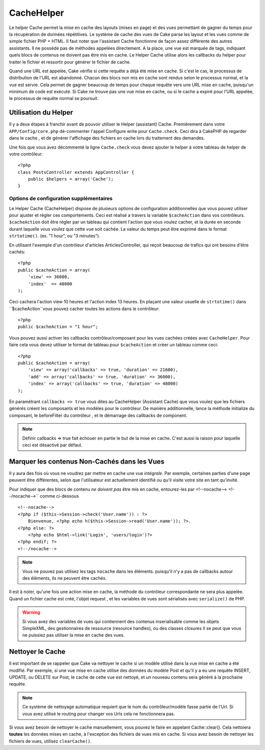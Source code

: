 CacheHelper
###########

.. php:class:: CacheHelper(View $view, array $settings = array())

Le helper Cache permet la mise en cache des layouts (mises en page)
et des vues permettant de gagner du temps pour la récupération de données 
répétitives. Le système de cache des vues de Cake parse les layout et les vues 
comme de simple fichier PHP + HTML. Il faut noter que l'assistant Cache 
fonctionne de façon assez différente des autres assistants. Il ne possède pas 
de méthodes appelées directement. A la place, une vue est marquée de tags, 
indiquant quels blocs de contenus ne doivent pas être mis en cache. Le 
Helper Cache utilise alors les callbacks du helper pour traiter le fichier 
et ressortir pour générer le fichier de cache.

Quand une URL est appelée, Cake vérifie si cette requête a déjà été mise en 
cache. Si c'est le cas, le processus de distribution de l'URL est abandonné. 
Chacun des blocs non mis en cache sont rendus selon le processus normal, 
et la vue est servie. Cela permet de gagner beaucoup de temps pour chaque 
requête vers une URL mise en cache, puisqu'un minimum de code est exécuté. 
Si Cake ne trouve pas une vue mise en cache, ou si le cache a expiré pour 
l'URL appelée, le processus de requête normal se poursuit.

Utilisation du Helper
======================

Il y a deux étapes à franchir avant de pouvoir utiliser le Helper (assistant)
Cache. Premièrement dans votre ``APP/Config/core.php`` dé-commenter l'appel
Configure write pour ``Cache.check``. Ceci dira à CakePHP de regarder dans
le cache , et de générer l'affichage des fichiers en cache lors du traitement
des demandes.

Une fois que vous avez décommenté la ligne ``Cache.check`` vous devez
ajouter le helper à votre tableau de helper de votre contrôleur::

    <?php
    class PostsController extends AppController {
        public $helpers = array('Cache');
    }

Options de configuration supplémentaires 
----------------------------------------

Le Helper Cache (CacheHelper) dispose de plusieurs options de 
configuration additionnelles que vous pouvez utiliser pour ajuster
et régler ces comportements. Ceci est réalisé a travers la variable
``$cacheAction`` dans vos contrôleurs. ``$cacheAction`` doit être
régler par un tableau qui contient l'action que vous voulez cacher,
et la durée en seconde durant laquelle vous voulez que cette vue
soit cachée. La valeur du temps peut être exprimé dans le format
``strtotime()``. (ex. "1 hour", ou "3 minutes").

En utilisant l'exemple d'un contrôleur d'articles ArticlesController,
qui reçoit beaucoup de trafics qui ont besoins d'être cachés:: 

    <?php
    public $cacheAction = array(
        'view' => 36000,
        'index'  => 48000
    );

Ceci cachera l'action view 10 heures et l'action index 13 heures. En plaçant 
une valeur usuelle de ``strtotime()`` dans ``$cacheAction``vous pouvez cacher
toutes les actions dans le contrôleur::

    <?php
    public $cacheAction = "1 hour";

Vous pouvez aussi activer les callbacks contrôleur/composant pour
les vues cachées créées avec  ``CacheHelper``. Pour faire cela
vous devez utiliser le format de tableau pour ``$cacheAction``
et créer un tableau comme ceci::

    <?php
    public $cacheAction = array(
        'view' => array('callbacks' => true, 'duration' => 21600),
        'add' => array('callbacks' => true, 'duration' => 36000),
        'index' => array('callbacks' => true, 'duration' => 48000)
    );

En paramétrant ``callbacks => true`` vous dites au CacheHelper 
(Assistant Cache) que vous voulez que les fichiers générés créent
les composants et les modèles pour le contrôleur. De manière 
additionnelle, lance la méthode initialize du composant, le beforeFilter
du contrôleur , et le démarrage des callbacks de component. 

.. note::

    Définir callbacks => true fait échouer en partie le but de la mise en 
    cache. C'est aussi la raison pour laquelle ceci est désactivé par défaut.
  
Marquer les contenus Non-Cachés dans les Vues
=============================================

Il y aura des fois où vous ne voudrez par mettre en cache une vue *intégrale*. 
Par exemple, certaines parties d'une page peuvent être différentes, selon que 
l'utilisateur est actuellement identifié ou qu'il visite votre site en tant 
qu'invité.

Pour indiquer que des blocs de contenu *ne doivent pas* être mis en cache, 
entourez-les par <!--nocache--> <!--/nocache-->`` comme ci-dessous ::

    <!--nocache-->
    <?php if ($this->Session->check('User.name')) : ?>
        Bienvenue, <?php echo h($this->Session->read('User.name')); ?>.
    <?php else: ?>
        <?php echo $html->link('Login', 'users/login')?>
    <?php endif; ?>
    <!--/nocache-->

.. note::

    Vous ne pouvez pas utilisez les tags ``nocache`` dans les éléments.
    puisqu'il n'y a pas de callbacks autour des éléments, ils ne peuvent
    être cachés.
    
Il est à noter, qu'une fois une action mise en cache, la méthode du contrôleur 
correspondante ne sera plus appelée. Quand un fichier cache est créé, l'objet
request , et les variables de vues  sont sérialisés avec ``serialize()`` de 
PHP.

.. warning::

    Si vous avez des variables de vues qui contiennent des contenus 
    inserialisable comme les  objets SimpleXML, des gestionnaires
    de ressource (resource handles), ou des classes closures Il se 
    peut que vous ne puissiez pas utiliser la mise en cache des vues.

Nettoyer le Cache
==================

Il est important de se rappeler que Cake va nettoyer le cache si un 
modèle utilisé dans la vue mise en cache a été modifié. Par exemple, 
si une vue mise en cache utilise des données du modèle Post et qu'il 
y a eu une requête INSERT, UPDATE, ou DELETE sur Post, le cache de 
cette vue est nettoyé, et un nouveau contenu sera généré à la prochaine 
requête.

.. note::

    Ce système de nettoyage automatique requiert que le nom du
    contrôleur/modèle fasse partie de l'Url. Si vous avez utilisé
    le routing pour changer vos Urls cela ne fonctionnera pas. 

Si vous avez besoin de nettoyer le cache manuellement, vous pouvez 
le faire en appelant Cache::clear(). Cela nettoiera **toutes** les 
données mises en cache, à l'exception des fichiers de vues mis en 
cache. Si vous avez besoin de nettoyer les fichiers de vues, 
utilisez ``clearCache()``.


.. meta::
    :title lang=fr: CacheHelper
    :description lang=fr: The Cache helper assists in caching entire layouts and views, saving time repetitively retrieving data.
    :keywords lang=en: cache helper,view caching,cache action,cakephp cache,nocache,clear cache